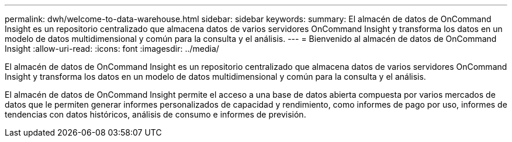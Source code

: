 ---
permalink: dwh/welcome-to-data-warehouse.html 
sidebar: sidebar 
keywords:  
summary: El almacén de datos de OnCommand Insight es un repositorio centralizado que almacena datos de varios servidores OnCommand Insight y transforma los datos en un modelo de datos multidimensional y común para la consulta y el análisis. 
---
= Bienvenido al almacén de datos de OnCommand Insight
:allow-uri-read: 
:icons: font
:imagesdir: ../media/


[role="lead"]
El almacén de datos de OnCommand Insight es un repositorio centralizado que almacena datos de varios servidores OnCommand Insight y transforma los datos en un modelo de datos multidimensional y común para la consulta y el análisis.

El almacén de datos de OnCommand Insight permite el acceso a una base de datos abierta compuesta por varios mercados de datos que le permiten generar informes personalizados de capacidad y rendimiento, como informes de pago por uso, informes de tendencias con datos históricos, análisis de consumo e informes de previsión.
